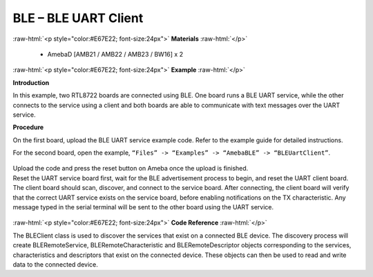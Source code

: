 #################################################
BLE – BLE UART Client
#################################################

.. role:: raw-html(raw)
   :format: html

:raw-html:`<p style="color:#E67E22; font-size:24px">`
**Materials**
:raw-html:`</p>`

  - AmebaD [AMB21 / AMB22 / AMB23 / BW16] x 2

:raw-html:`<p style="color:#E67E22; font-size:24px">`
**Example**
:raw-html:`</p>`

**Introduction**

In this example, two RTL8722 boards are connected using BLE. One board
runs a BLE UART service, while the other connects to the service using a
client and both boards are able to communicate with text messages over
the UART service.

**Procedure**

On the first board, upload the BLE UART service example code. Refer to
the example guide for detailed instructions.

For the second board, open the example, ``“Files” -> “Examples” ->
“AmebaBLE” -> “BLEUartClient”``.

  |1|

| Upload the code and press the reset button on Ameba once the upload is
  finished.
| Reset the UART service board first, wait for the BLE advertisement
  process to begin, and reset the UART client board. The client board
  should scan, discover, and connect to the service board. After
  connecting, the client board will verify that the correct UART service
  exists on the service board, before enabling notifications on the TX
  characteristic. Any message typed in the serial terminal will be sent
  to the other board using the UART service.
  
  |2|

:raw-html:`<p style="color:#E67E22; font-size:24px">`
**Code Reference**
:raw-html:`</p>`

The BLEClient class is used to discover the services that exist on a
connected BLE device. The discovery process will create
BLERemoteService, BLERemoteCharacteristic and BLERemoteDescriptor
objects corresponding to the services, characteristics and descriptors
that exist on the connected device. These objects can then be used to
read and write data to the connected device.

.. |1| image:: /media/BLE_UART_Client/image1.png
   :width: 682
   :height: 1202
   :scale: 60 %
.. |2| image:: /media/BLE_UART_Client/image2.png
   :width: 779
   :height: 619
   :scale: 70 %